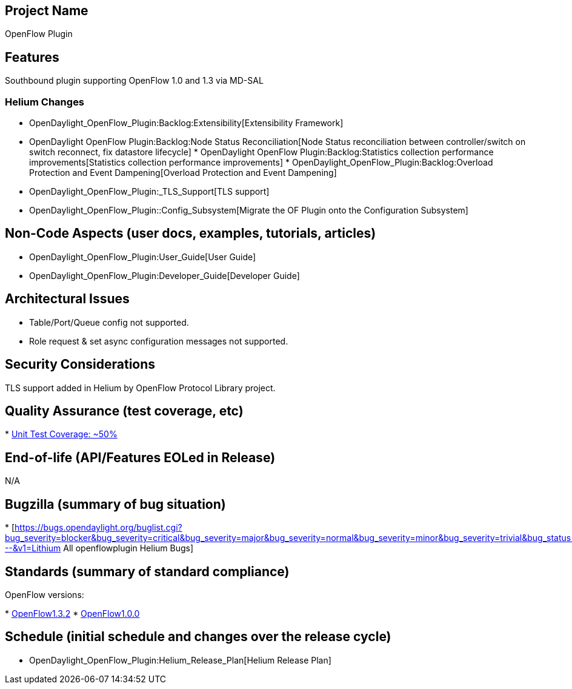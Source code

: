 [[project-name]]
== Project Name

OpenFlow Plugin

[[features]]
== Features

Southbound plugin supporting OpenFlow 1.0 and 1.3 via MD-SAL

[[helium-changes]]
=== Helium Changes

* OpenDaylight_OpenFlow_Plugin:Backlog:Extensibility[Extensibility
Framework]
* OpenDaylight OpenFlow Plugin:Backlog:Node Status Reconciliation[Node
Status reconciliation between controller/switch on switch reconnect, fix
datastore lifecycle]
*
OpenDaylight OpenFlow Plugin:Backlog:Statistics collection performance improvements[Statistics
collection performance improvements]
*
OpenDaylight_OpenFlow_Plugin:Backlog:Overload Protection and Event Dampening[Overload
Protection and Event Dampening]
* OpenDaylight_OpenFlow_Plugin:_TLS_Support[TLS support]
* OpenDaylight_OpenFlow_Plugin::Config_Subsystem[Migrate the OF Plugin
onto the Configuration Subsystem]

[[non-code-aspects-user-docs-examples-tutorials-articles]]
== Non-Code Aspects (user docs, examples, tutorials, articles)

* OpenDaylight_OpenFlow_Plugin:User_Guide[User Guide]
* OpenDaylight_OpenFlow_Plugin:Developer_Guide[Developer Guide]

[[architectural-issues]]
== Architectural Issues

* Table/Port/Queue config not supported.
* Role request & set async configuration messages not supported.

[[security-considerations]]
== Security Considerations

TLS support added in Helium by OpenFlow Protocol Library project.

[[quality-assurance-test-coverage-etc]]
== Quality Assurance (test coverage, etc)

*
https://sonar.opendaylight.org/dashboard/index/org.opendaylight.openflowplugin:openflowplugin-parent[Unit
Test Coverage: ~50%]

[[end-of-life-apifeatures-eoled-in-release]]
== End-of-life (API/Features EOLed in Release)

N/A

[[bugzilla-summary-of-bug-situation]]
== Bugzilla (summary of bug situation)

*
[https://bugs.opendaylight.org/buglist.cgi?bug_severity=blocker&bug_severity=critical&bug_severity=major&bug_severity=normal&bug_severity=minor&bug_severity=trivial&bug_status=UNCONFIRMED&bug_status=CONFIRMED&bug_status=IN_PROGRESS&bug_status=WAITING_FOR_REVIEW&columnlist=product%2Ccomponent%2Cassigned_to%2Cbug_status%2Cresolution%2Cshort_desc%2Cchangeddate%2Ccf_target_milestone&f1=cf_target_milestone&list_id=15952&n1=1&o1=substring&product=openflowplugin&query_based_on=&query_format=advanced&resolution=---&v1=Lithium
All openflowplugin Helium Bugs]

[[standards-summary-of-standard-compliance]]
== Standards (summary of standard compliance)

OpenFlow versions:

*
https://www.opennetworking.org/images/stories/downloads/sdn-resources/onf-specifications/openflow/openflow-spec-v1.3.2.pdf[OpenFlow1.3.2]
*
https://www.opennetworking.org/images/stories/downloads/sdn-resources/onf-specifications/openflow/openflow-spec-v1.0.0.pdf[OpenFlow1.0.0]

[[schedule-initial-schedule-and-changes-over-the-release-cycle]]
== Schedule (initial schedule and changes over the release cycle)

* OpenDaylight_OpenFlow_Plugin:Helium_Release_Plan[Helium Release Plan]

